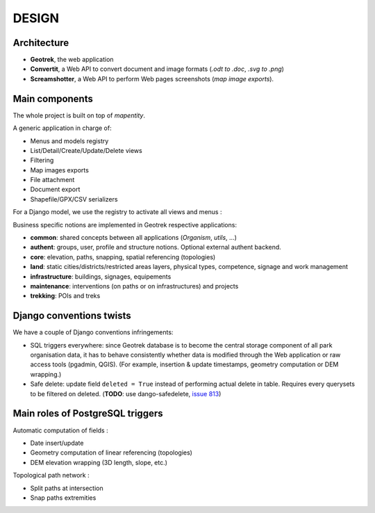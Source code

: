 .. _design-section:

======
DESIGN
======

Architecture
------------

.. image :: images/architecture-1.0.jpg
    :width: 50%

* **Geotrek**, the web application
* **Convertit**, a Web API to convert document and image formats (*.odt to .doc*, *.svg to .png*)
* **Screamshotter**, a Web API to perform Web pages screenshots (*map image exports*).


Main components
---------------

The whole project is built on top of *mapentity*.


A generic application in charge of:

* Menus and models registry
* List/Detail/Create/Update/Delete views
* Filtering
* Map images exports
* File attachment
* Document export
* Shapefile/GPX/CSV serializers

For a Django model, we use the registry to activate all views and menus :

.. image :: images/mapentity.jpg
    :width: 50%

Business specific notions are implemented in Geotrek respective applications:

* **common**: shared concepts between all applications (*Organism*, *utils*, ...)
* **authent**: groups, user, profile and structure notions. Optional external authent backend.
* **core**: elevation, paths, snapping, spatial referencing (topologies)
* **land**: static cities/districts/restricted areas layers, physical types, competence,
  signage and work management
* **infrastructure**: buildings, signages, equipements
* **maintenance**: interventions (on paths or on infrastructures) and projects
* **trekking**: POIs and treks


Django conventions twists
-------------------------

We have a couple of Django conventions infringements:

* SQL triggers everywhere: since Geotrek database is to become the central storage
  component of all park organisation data, it has to behave consistently whether data is
  modified through the Web application or raw access tools (pgadmin, QGIS).
  (For example, insertion & update timestamps, geometry computation or DEM wrapping.)
* Safe delete: update field ``deleted = True`` instead of performing actual delete in table.
  Requires every querysets to be filtered on deleted. (**TODO**: use dango-safedelete, `issue 813 <https://github.com/GeotrekCE/Geotrek-admin/issues/813>`_)


Main roles of PostgreSQL triggers
---------------------------------

Automatic computation of fields :

* Date insert/update
* Geometry computation of linear referencing (topologies)
* DEM elevation wrapping (3D length, slope, etc.)

Topological path network :

* Split paths at intersection
* Snap paths extremities
